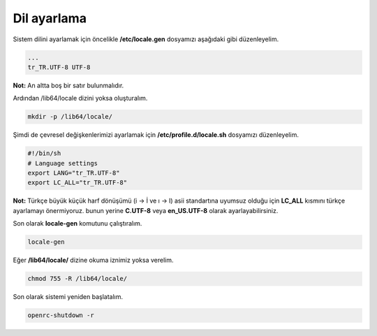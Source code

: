 Dil ayarlama
============
Sistem dilini ayarlamak için öncelikle **/etc/locale.gen** dosyamızı aşağıdaki gibi düzenleyelim.

.. code-block:: shell

	...
	tr_TR.UTF-8 UTF-8

**Not:** An altta boş bir satır bulunmalıdır.

Ardından /lib64/locale dizini yoksa oluşturalım.

.. code-block:: shell

	mkdir -p /lib64/locale/

Şimdi de çevresel değişkenlerimizi ayarlamak için **/etc/profile.d/locale.sh** dosyamızı düzenleyelim.

.. code-block:: shell

	#!/bin/sh
	# Language settings
	export LANG="tr_TR.UTF-8"
	export LC_ALL="tr_TR.UTF-8"

**Not:** Türkçe büyük küçük harf dönüşümü (i -> İ ve ı -> I) asii standartına uyumsuz olduğu için **LC_ALL** kısmını türkçe ayarlamayı önermiyoruz. bunun yerine **C.UTF-8** veya **en_US.UTF-8** olarak ayarlayabilirsiniz.

Son olarak **locale-gen** komutunu çalıştıralım.

.. code-block:: shell

	locale-gen

Eğer **/lib64/locale/** dizine okuma iznimiz yoksa verelim.

.. code-block:: shell

	chmod 755 -R /lib64/locale/

Son olarak sistemi yeniden başlatalım.

.. code-block:: shell

	openrc-shutdown -r


